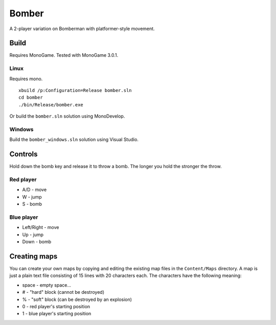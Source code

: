 ######
Bomber
######

A 2-player variation on Bomberman with platformer-style movement.

Build
=====

Requires MonoGame. Tested with MonoGame 3.0.1.

Linux
-----

Requires mono.

::

    xbuild /p:Configuration=Release bomber.sln
    cd bomber
    ./bin/Release/bomber.exe

Or build the ``bomber.sln`` solution using MonoDevelop.

Windows
-------

Build the ``bomber_windows.sln`` solution using Visual Studio.

Controls
========

Hold down the bomb key and release it to throw a bomb. The longer you hold the
stronger the throw.

Red player
----------

* A/D - move

* W - jump

* S - bomb

Blue player
-----------

* Left/Right - move

* Up - jump

* Down - bomb

Creating maps
=============

You can create your own maps by copying and editing the existing map files in
the ``Content/Maps`` directory. A map is just a plain text file consisting of
15 lines with 20 characters each. The characters have the following meaning:

* space - empty space...

* # - "hard" block (cannot be destroyed)

* % - "soft" block (can be destroyed by an explosion)

* 0 - red player's starting position

* 1 - blue player's starting position

